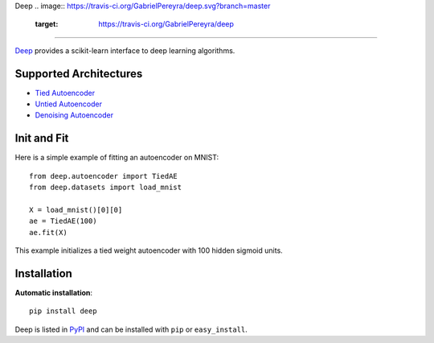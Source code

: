 Deep 
.. image:: https://travis-ci.org/GabrielPereyra/deep.svg?branch=master
    :target: https://travis-ci.org/GabrielPereyra/deep
==================

`Deep <http://deep.readthedocs.org>`_ provides a scikit-learn interface to
deep learning algorithms.


Supported Architectures
-----------------------

* `Tied Autoencoder <http://deep.readthedocs.org/en/latest/autoencoder.html>`_
* `Untied Autoencoder <http://deep.readthedocs.org/en/latest/autoencoder.html>`_
* `Denoising Autoencoder <http://deep.readthedocs.org/en/latest/autoencoder.html>`_

Init and Fit
------------

Here is a simple example of fitting an autoencoder on MNIST::

    from deep.autoencoder import TiedAE
    from deep.datasets import load_mnist

    X = load_mnist()[0][0]
    ae = TiedAE(100)
    ae.fit(X)

This example initializes a tied weight autoencoder with 100 hidden 
sigmoid units.

Installation
------------

**Automatic installation**::

    pip install deep

Deep is listed in `PyPI <http://pypi.python.org/pypi/deep/>`_ and
can be installed with ``pip`` or ``easy_install``.